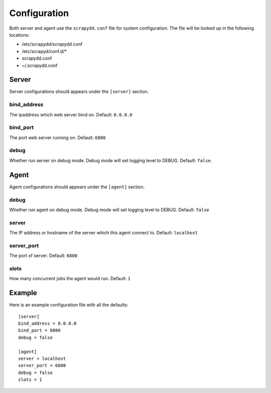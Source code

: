 Configuration
=============
Both server and agent use the ``scrapydd.conf`` file for system configuration.
The file will be looked up in the following locations:

* /etc/scrapydd/scrapydd.conf
* /etc/scrapyd/conf.d/*
* scrapydd.conf
* ~/.scrapydd.conf


Server
------
Server configurations should appears under the ``[server]`` section.


bind_address
~~~~~~~~~~~~~~
The ipaddress which web server bind on. Default: ``0.0.0.0``

bind_port
~~~~~~~~~~
The port web server running on. Default: ``6800``

debug
~~~~~~
Whether run server on debug mode. Debug mode will set logging level to DEBUG.
Default: ``false``.

Agent
-----
Agent configurations should appears under the ``[agent]`` section.

debug
~~~~~~~~
Whether run agent on debug mode. Debug mode will set logging level to DEBUG. Default: ``false``

server
~~~~~~~~~
The IP address or hostname of the server which this agent connect to. Default: ``localhost``

server_port
~~~~~~~~~~~~~~
The port of server. Default: ``6800``

slots
~~~~~~~~
How many concurrent jobs the agent would run. Default: ``1``


Example
--------

Here is an example configuration file with all the defaults::

    [server]
    bind_address = 0.0.0.0
    bind_port = 6800
    debug = false

    [agent]
    server = localhost
    server_port = 6800
    debug = false
    slots = 1
